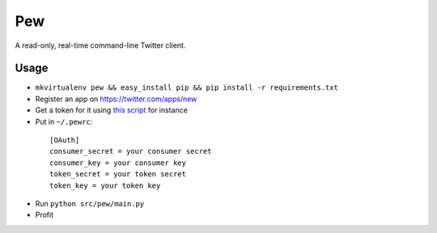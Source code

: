Pew
===

A read-only, real-time command-line Twitter client.

Usage
-----

* ``mkvirtualenv pew && easy_install pip && pip install -r requirements.txt``
* Register an app on https://twitter.com/apps/new
* Get a token for it using `this script`_ for instance
* Put in ``~/.pewrc``:

.. _this script: http://gist.github.com/545143

  ::

      [OAuth]
      consumer_secret = your consumer secret
      consumer_key = your consumer key
      token_secret = your token secret
      token_key = your token key

* Run ``python src/pew/main.py``
* Profit

